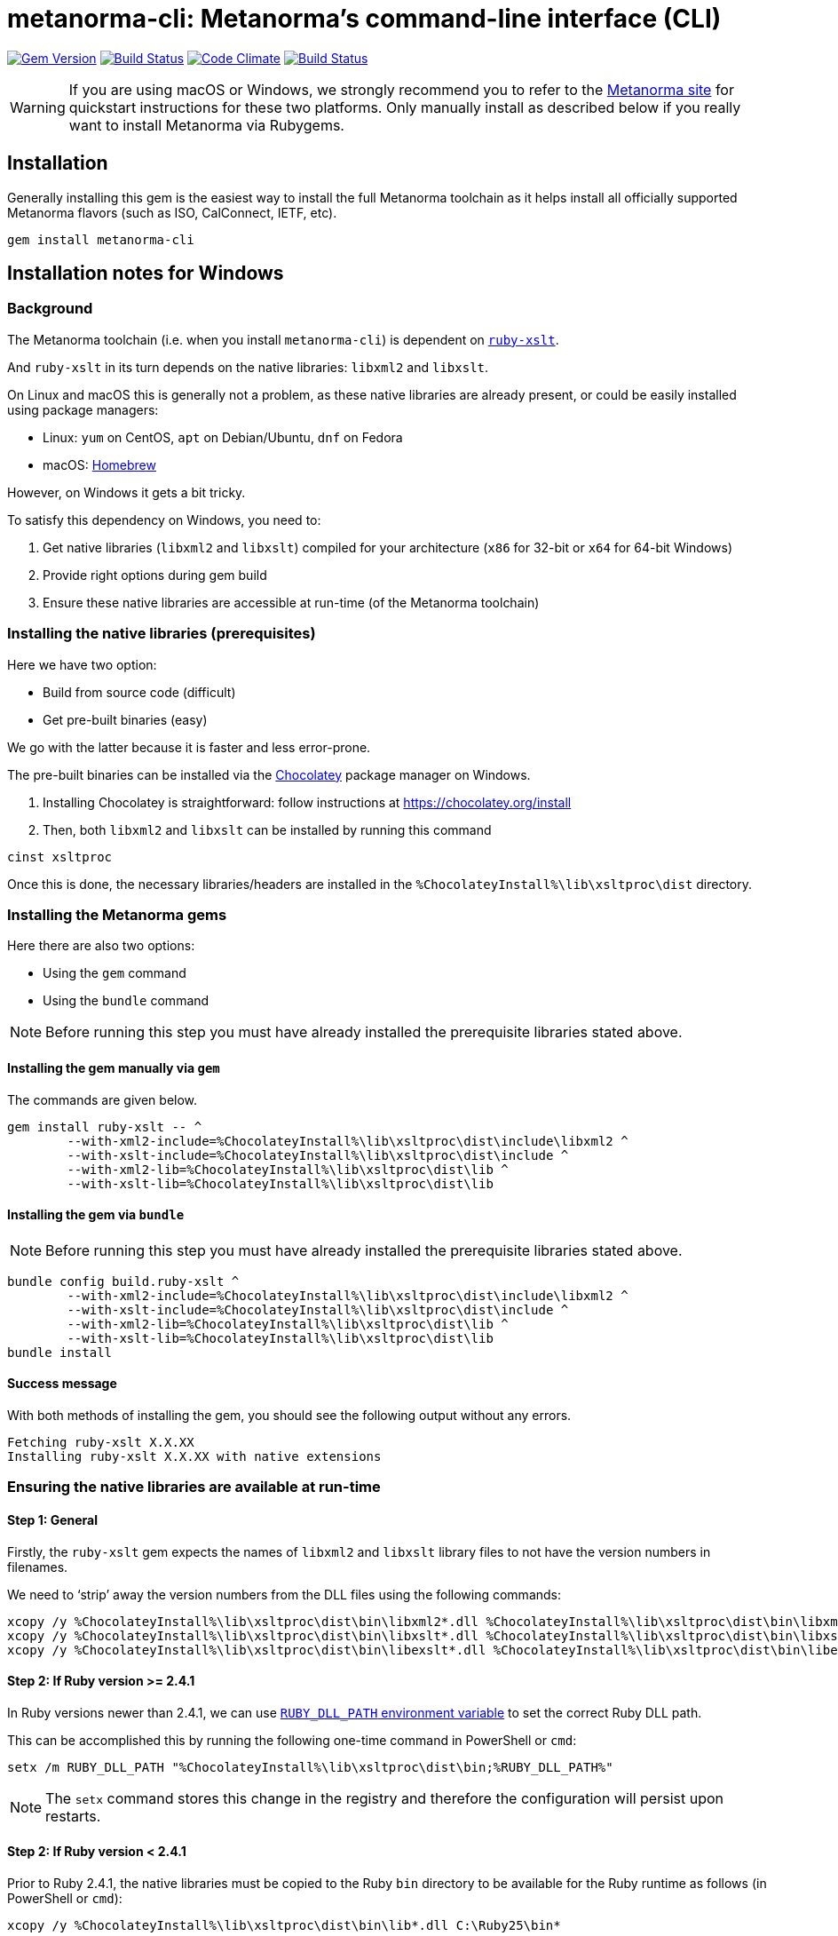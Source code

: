 = metanorma-cli: Metanorma's command-line interface (CLI)

image:https://img.shields.io/gem/v/metanorma-cli.svg["Gem Version", link="https://rubygems.org/gems/metanorma-cli"]
image:https://img.shields.io/travis/riboseinc/metanorma-cli/master.svg["Build Status", link="https://travis-ci.org/riboseinc/metanorma-cli"]
image:https://codeclimate.com/github/riboseinc/metanorma-cli/badges/gpa.svg["Code Climate", link="https://codeclimate.com/github/riboseinc/metanorma-cli"]
image:https://ci.appveyor.com/api/projects/status/vqo2221uwcaov8kx?svg=true["Build Status", link="https://ci.appveyor.com/project/ribose/metanorma-cli"]

WARNING: If you are using macOS or Windows, we strongly recommend you to
refer to the https://www.metanorma.com[Metanorma site] for quickstart
instructions for these two platforms.
Only manually install as described below if you really want to install
Metanorma via Rubygems.


== Installation

Generally installing this gem is the easiest way to install the full Metanorma toolchain
as it helps install all officially supported Metanorma flavors (such as ISO, CalConnect, IETF, etc).

[source,sh]
----
gem install metanorma-cli
----



== Installation notes for Windows

=== Background

The Metanorma toolchain (i.e. when you install `metanorma-cli`)
is dependent on https://github.com/glejeune/ruby-xslt[`ruby-xslt`].

And `ruby-xslt` in its turn depends on the native libraries: `libxml2` and `libxslt`.

On Linux and macOS this is generally not a problem, as these native libraries
are already present, or could be easily installed using package managers:

* Linux: `yum` on CentOS, `apt` on Debian/Ubuntu, `dnf` on Fedora
* macOS: https://brew.sh[Homebrew]

However, on Windows it gets a bit tricky.

To satisfy this dependency on Windows, you need to:

. Get native libraries (`libxml2` and `libxslt`) compiled for your architecture (`x86` for 32-bit or `x64` for 64-bit Windows)
. Provide right options during gem build
. Ensure these native libraries are accessible at run-time (of the Metanorma toolchain)

=== Installing the native libraries (prerequisites)

Here we have two option:

* Build from source code (difficult)
* Get pre-built binaries (easy)

We go with the latter because it is faster and less error-prone.

The pre-built binaries can be installed via the https://chocolatey.org/[Chocolatey] package manager on Windows.

. Installing Chocolatey is straightforward: follow instructions at https://chocolatey.org/install

. Then, both `libxml2` and `libxslt` can be installed by running this command
[source,sh]
----
cinst xsltproc
----

Once this is done, the necessary libraries/headers are installed in the
`%ChocolateyInstall%\lib\xsltproc\dist` directory.


=== Installing the Metanorma gems

Here there are also two options:

* Using the `gem` command
* Using the `bundle` command

NOTE: Before running this step you must have already installed the prerequisite libraries stated above.


==== Installing the gem manually via `gem`

The commands are given below.

[source,sh]
----
gem install ruby-xslt -- ^
	--with-xml2-include=%ChocolateyInstall%\lib\xsltproc\dist\include\libxml2 ^
	--with-xslt-include=%ChocolateyInstall%\lib\xsltproc\dist\include ^
	--with-xml2-lib=%ChocolateyInstall%\lib\xsltproc\dist\lib ^
	--with-xslt-lib=%ChocolateyInstall%\lib\xsltproc\dist\lib
----

==== Installing the gem via `bundle`

NOTE: Before running this step you must have already installed the prerequisite libraries stated above.

[source,sh]
----
bundle config build.ruby-xslt ^
	--with-xml2-include=%ChocolateyInstall%\lib\xsltproc\dist\include\libxml2 ^
	--with-xslt-include=%ChocolateyInstall%\lib\xsltproc\dist\include ^
	--with-xml2-lib=%ChocolateyInstall%\lib\xsltproc\dist\lib ^
	--with-xslt-lib=%ChocolateyInstall%\lib\xsltproc\dist\lib
bundle install
----


==== Success message

With both methods of installing the gem, you should see the following output without any errors.

[source]
----
Fetching ruby-xslt X.X.XX
Installing ruby-xslt X.X.XX with native extensions
----



=== Ensuring the native libraries are available at run-time


==== Step 1: General

Firstly, the `ruby-xslt` gem expects the names of `libxml2` and `libxslt` library files to
not have the version numbers in filenames.

We need to '`strip`' away the version numbers from the DLL files using the following commands:

[source,sh]
----
xcopy /y %ChocolateyInstall%\lib\xsltproc\dist\bin\libxml2*.dll %ChocolateyInstall%\lib\xsltproc\dist\bin\libxml2.dll*
xcopy /y %ChocolateyInstall%\lib\xsltproc\dist\bin\libxslt*.dll %ChocolateyInstall%\lib\xsltproc\dist\bin\libxslt.dll*
xcopy /y %ChocolateyInstall%\lib\xsltproc\dist\bin\libexslt*.dll %ChocolateyInstall%\lib\xsltproc\dist\bin\libexslt.dll*
----


==== Step 2: If Ruby version >= 2.4.1

In Ruby versions newer than 2.4.1, we can use https://github.com/oneclick/rubyinstaller2/wiki/For-gem-developers#environment-variable-ruby_dll_path[`RUBY_DLL_PATH` environment variable]
to set the correct Ruby DLL path.

This can be accomplished this by running the following one-time command in PowerShell or `cmd`:

[source,sh]
----
setx /m RUBY_DLL_PATH "%ChocolateyInstall%\lib\xsltproc\dist\bin;%RUBY_DLL_PATH%"
----

NOTE: The `setx` command stores this change in the registry and therefore the
configuration will persist upon restarts.


==== Step 2: If Ruby version < 2.4.1

Prior to Ruby 2.4.1, the native libraries must be copied to the Ruby `bin` directory to be
available for the Ruby runtime as follows (in PowerShell or `cmd`):

[source]
----
xcopy /y %ChocolateyInstall%\lib\xsltproc\dist\bin\lib*.dll C:\Ruby25\bin*
----

NOTE: This is also a one-time change that persists across restarts.


=== Installation completed!

If you got here following the instructions step by step, you have setup
Metanorma on Windows successfully.

Congratulations!!!


